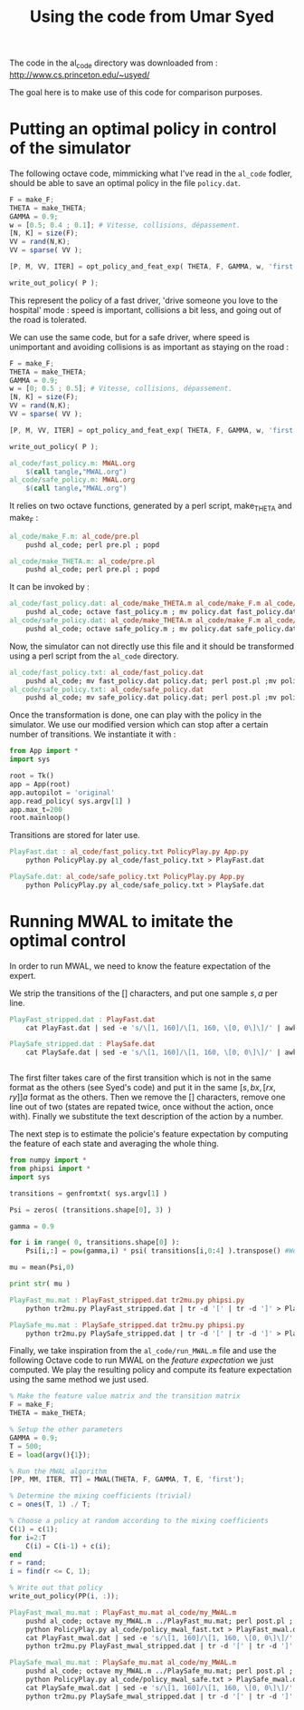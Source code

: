 #+TITLE:Using the code from Umar Syed

The code in the al_code directory was downloaded from :
http://www.cs.princeton.edu/~usyed/

The goal here is to make use of this code for comparison purposes.

* Putting an optimal policy in control of the simulator

The following octave code, mimmicking what I've read in the =al_code= fodler, should be able to save an optimal policy in the file =policy.dat=.
#+begin_src octave :tangle al_code/fast_policy.m
F = make_F;
THETA = make_THETA;
GAMMA = 0.9;
w = [0.5; 0.4 ; 0.1]; # Vitesse, collisions, dépassement. 
[N, K] = size(F);
VV = rand(N,K);
VV = sparse( VV );

[P, M, VV, ITER] = opt_policy_and_feat_exp( THETA, F, GAMMA, w, 'first', VV );

write_out_policy( P );
#+end_src
This represent the policy of a fast driver, 'drive someone you love to the hospital' mode : speed is important, collisions a bit less, and going out of the road is tolerated.

We can use the same code, but for a safe driver, where speed is unimportant and avoiding collisions is as important as staying on the road :
#+begin_src octave :tangle al_code/safe_policy.m
F = make_F;
THETA = make_THETA;
GAMMA = 0.9;
w = [0; 0.5 ; 0.5]; # Vitesse, collisions, dépassement. 
[N, K] = size(F);
VV = rand(N,K);
VV = sparse( VV );

[P, M, VV, ITER] = opt_policy_and_feat_exp( THETA, F, GAMMA, w, 'first', VV );

write_out_policy( P );
#+end_src



#+srcname: MWAL_make
#+begin_src makefile
al_code/fast_policy.m: MWAL.org
	$(call tangle,"MWAL.org")
al_code/safe_policy.m: MWAL.org
	$(call tangle,"MWAL.org")

#+end_src


It relies on two octave functions, generated by a perl script, make_THETA and make_F :
#+srcname: MWAL_make
#+begin_src makefile
al_code/make_F.m: al_code/pre.pl
	pushd al_code; perl pre.pl ; popd

al_code/make_THETA.m: al_code/pre.pl
	pushd al_code; perl pre.pl ; popd

#+end_src

It can be invoked by :
#+srcname: MWAL_make
#+begin_src makefile
al_code/fast_policy.dat: al_code/make_THETA.m al_code/make_F.m al_code/fast_policy.m
	pushd al_code; octave fast_policy.m ; mv policy.dat fast_policy.dat ; popd
al_code/safe_policy.dat: al_code/make_THETA.m al_code/make_F.m al_code/safe_policy.m
	pushd al_code; octave safe_policy.m ; mv policy.dat safe_policy.dat ; popd

#+end_src

Now, the simulator can not directly use this file and it should be transformed using a perl script from the =al_code= directory.

#+srcname: MWAL_make
#+begin_src makefile
al_code/fast_policy.txt: al_code/fast_policy.dat
	pushd al_code; mv fast_policy.dat policy.dat; perl post.pl ;mv policy.txt fast_policy.txt; mv policy.dat fast_policy.dat ; popd
al_code/safe_policy.txt: al_code/safe_policy.dat
	pushd al_code; mv safe_policy.dat policy.dat; perl post.pl ;mv policy.txt safe_policy.txt; mv policy.dat safe_policy.dat ; popd

#+end_src

Once the transformation is done, one can play with the policy in the simulator. We use our modified version which can stop after a certain number of transitions. We instantiate it with :
   #+begin_src python :tangle PolicyPlay.py
from App import *
import sys

root = Tk()
app = App(root)
app.autopilot = 'original'
app.read_policy( sys.argv[1] )
app.max_t=200
root.mainloop()

   #+end_src

Transitions are stored for later use.

#+srcname: MWAL_make
#+begin_src makefile
PlayFast.dat : al_code/fast_policy.txt PolicyPlay.py App.py
	python PolicyPlay.py al_code/fast_policy.txt > PlayFast.dat

PlaySafe.dat: al_code/safe_policy.txt PolicyPlay.py App.py
	python PolicyPlay.py al_code/safe_policy.txt > PlaySafe.dat

#+end_src

* Running MWAL to imitate the optimal control
  In order to run MWAL, we need to know the feature expectation of the expert.

  We strip the transitions of the [] characters, and put one sample $s,a$ per line.
  #+srcname: MWAL_make
#+begin_src makefile
PlayFast_stripped.dat : PlayFast.dat
	cat PlayFast.dat | sed -e 's/\[1, 160]/\[1, 160, \[0, 0\]\]/' | awk '{if($$5) print $0}' | tr -d '[' | tr -d ']' | tr -d ',' | sed -e 's/left/0/' | sed -e 's/none/1/' | sed -e 's/right/2/' | sed -e 's/down/0/' | sed -e 's/up/2/' > PlayFast_stripped.dat

PlaySafe_stripped.dat : PlaySafe.dat
	cat PlaySafe.dat | sed -e 's/\[1, 160]/\[1, 160, \[0, 0\]\]/' | awk '{if($$5) print $0}' | tr -d '[' | tr -d ']' | tr -d ',' | sed -e 's/left/0/' | sed -e 's/none/1/' | sed -e 's/right/2/' | sed -e 's/down/0/' | sed -e 's/up/2/' > PlaySafe_stripped.dat


#+end_src
  
The first filter takes care of the first transition which is not in the same format as the others (see Syed's code) and put it in the same $[s, bx, [rx, ry]] a$ format as the others. Then we remove the [] characters, remove one line out of two (states are repated twice, once without the action, once with). Finally we substitute the text description of the action by a number.

The next step is to estimate the policie's feature expectation by computing the feature of each state and averaging the whole thing.

   #+begin_src python :tangle tr2mu.py
from numpy import *
from phipsi import *
import sys

transitions = genfromtxt( sys.argv[1] )

Psi = zeros( (transitions.shape[0], 3) )

gamma = 0.9

for i in range( 0, transitions.shape[0] ):
    Psi[i,:] = pow(gamma,i) * psi( transitions[i,0:4] ).transpose() #We only compute psi(s) and transitions[i,:] is [s,a]

mu = mean(Psi,0)

print str( mu )
   #+end_src

  #+srcname: MWAL_make
#+begin_src makefile
PlayFast_mu.mat : PlayFast_stripped.dat tr2mu.py phipsi.py
	python tr2mu.py PlayFast_stripped.dat | tr -d '[' | tr -d ']' > PlayFast_mu.mat

PlaySafe_mu.mat : PlaySafe_stripped.dat tr2mu.py phipsi.py
	python tr2mu.py PlaySafe_stripped.dat | tr -d '[' | tr -d ']' > PlaySafe_mu.mat

#+end_src

Finally, we take inspiration from the =al_code/run_MWAL.m= file and use the following Octave code to run MWAL on the /feature expectation/ we just computed. We play the resulting policy and compute its feature expectation using the same method we just used.


   #+begin_src octave :tangle al_code/my_MWAL.m
% Make the feature value matrix and the transition matrix 
F = make_F;
THETA = make_THETA;

% Setup the other parameters
GAMMA = 0.9;
T = 500;
E = load(argv(){1});

% Run the MWAL algorithm
[PP, MM, ITER, TT] = MWAL(THETA, F, GAMMA, T, E, 'first');

% Determine the mixing coefficients (trivial)
c = ones(T, 1) ./ T;

% Choose a policy at random according to the mixing coefficients
C(1) = c(1);
for i=2:T
	C(i) = C(i-1) + c(i);
end
r = rand;
i = find(r <= C, 1);

% Write out that policy
write_out_policy(PP(i, :));
   #+end_src

  #+srcname: MWAL_make
#+begin_src makefile
PlayFast_mwal_mu.mat : PlayFast_mu.mat al_code/my_MWAL.m
	pushd al_code; octave my_MWAL.m ../PlayFast_mu.mat; perl post.pl ; mv policy.txt policy_mwal_fast.txt ; popd
	python PolicyPlay.py al_code/policy_mwal_fast.txt > PlayFast_mwal.dat
	cat PlayFast_mwal.dat | sed -e 's/\[1, 160]/\[1, 160, \[0, 0\]\]/' | awk '{if($$5) print $0}' | tr -d '[' | tr -d ']' | tr -d ',' | sed -e 's/left/0/' | sed -e 's/none/1/' | sed -e 's/right/2/' | sed -e 's/down/0/' | sed -e 's/up/2/' > PlayFast_mwal_stripped.dat
	python tr2mu.py PlayFast_mwal_stripped.dat | tr -d '[' | tr -d ']' > PlayFast_mwal_mu.mat

PlaySafe_mwal_mu.mat : PlaySafe_mu.mat al_code/my_MWAL.m
	pushd al_code; octave my_MWAL.m ../PlaySafe_mu.mat; perl post.pl ; mv policy.txt policy_mwal_safe.txt ; popd
	python PolicyPlay.py al_code/policy_mwal_safe.txt > PlaySafe_mwal.dat
	cat PlaySafe_mwal.dat | sed -e 's/\[1, 160]/\[1, 160, \[0, 0\]\]/' | awk '{if($$5) print $0}' | tr -d '[' | tr -d ']' | tr -d ',' | sed -e 's/left/0/' | sed -e 's/none/1/' | sed -e 's/right/2/' | sed -e 's/down/0/' | sed -e 's/up/2/' > PlaySafe_mwal_stripped.dat
	python tr2mu.py PlaySafe_mwal_stripped.dat | tr -d '[' | tr -d ']' > PlaySafe_mwal_mu.mat
#+end_src


